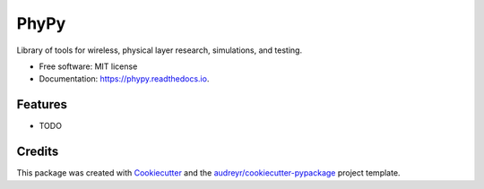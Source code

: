 =====
PhyPy
=====


.. image:: https://img.shields.io/pypi/v/phypy.svg
        :target: https://pypi.python.org/pypi/phypy

.. image:: https://img.shields.io/travis/ctarver/phypy.svg
        :target: https://travis-ci.org/ctarver/phypy

.. image:: https://readthedocs.org/projects/phypy/badge/?version=latest
        :target: https://phypy.readthedocs.io/en/latest/?badge=latest
        :alt: Documentation Status


.. image:: https://pyup.io/repos/github/ctarver/phypy/shield.svg
     :target: https://pyup.io/repos/github/ctarver/phypy/
     :alt: Updates



Library of tools for wireless, physical layer research, simulations, and testing.


* Free software: MIT license
* Documentation: https://phypy.readthedocs.io.


Features
--------

* TODO

Credits
-------

This package was created with Cookiecutter_ and the `audreyr/cookiecutter-pypackage`_ project template.

.. _Cookiecutter: https://github.com/audreyr/cookiecutter
.. _`audreyr/cookiecutter-pypackage`: https://github.com/audreyr/cookiecutter-pypackage

